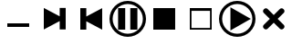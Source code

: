 SplineFontDB: 3.2
FontName: player_sym
FullName: player_sym
FamilyName: player_sym
Weight: Regular
Copyright: Copyright (c) 2024, bull
UComments: "2024-11-19: Created with FontForge (http://fontforge.org)"
Version: 001.000
ItalicAngle: 0
UnderlinePosition: -102.4
UnderlineWidth: 51.2
Ascent: 819
Descent: 205
InvalidEm: 0
LayerCount: 2
Layer: 0 0 "Arri+AOgA-re" 1
Layer: 1 0 "Avant" 0
XUID: [1021 752 -2073671624 2760069]
StyleMap: 0x0000
FSType: 0
OS2Version: 0
OS2_WeightWidthSlopeOnly: 0
OS2_UseTypoMetrics: 1
CreationTime: 1732005455
ModificationTime: 1732023459
OS2TypoAscent: 0
OS2TypoAOffset: 1
OS2TypoDescent: 0
OS2TypoDOffset: 1
OS2TypoLinegap: 92
OS2WinAscent: 0
OS2WinAOffset: 1
OS2WinDescent: 0
OS2WinDOffset: 1
HheadAscent: 0
HheadAOffset: 1
HheadDescent: 0
HheadDOffset: 1
MarkAttachClasses: 1
DEI: 91125
Encoding: Custom
UnicodeInterp: none
NameList: AGL For New Fonts
DisplaySize: -48
AntiAlias: 1
FitToEm: 0
WinInfo: 0 18 6
BeginPrivate: 0
EndPrivate
BeginChars: 256 8

StartChar: play
Encoding: 65 9654 0
Width: 1024
Flags: HWO
LayerCount: 2
Fore
SplineSet
512 819 m 0
 795 819 1024 590 1024 307 c 0
 1024 24 795 -205 512 -205 c 0
 229 -205 0 24 0 307 c 0
 0 590 229 819 512 819 c 0
512 731 m 0
 278 731 88 541 88 307 c 0
 88 73 278 -117 512 -117 c 0
 746 -117 936 73 936 307 c 0
 936 541 746 731 512 731 c 0
893 307 m 1
 321 -23 l 1
 321 637 l 1
 893 307 l 1
EndSplineSet
Validated: 1
EndChar

StartChar: pause
Encoding: 66 9208 1
Width: 1024
Flags: HW
LayerCount: 2
Fore
SplineSet
512 819 m 0
 795 819 1024 590 1024 307 c 0
 1024 24 795 -205 512 -205 c 0
 229 -205 0 24 0 307 c 0
 0 590 229 819 512 819 c 0
512 731 m 0
 278 731 88 541 88 307 c 0
 88 73 278 -117 512 -117 c 0
 746 -117 936 73 936 307 c 0
 936 541 746 731 512 731 c 0
441 1 m 1
 241 1 l 1
 241 614 l 1
 441 614 l 1
 441 1 l 1
583 614 m 1
 783 614 l 1
 783 1 l 1
 583 1 l 1
 583 614 l 1
EndSplineSet
Validated: 1
EndChar

StartChar: next
Encoding: 67 9197 2
Width: 1024
Flags: HW
LayerCount: 2
Fore
SplineSet
651 240 m 1
 205 -0 l 1
 205 614 l 1
 651 375 l 1
 651 614 l 1
 819 614 l 1
 819 1 l 1
 651 1 l 1
 651 240 l 1
EndSplineSet
Validated: 1
EndChar

StartChar: prev
Encoding: 68 9198 3
Width: 1024
Flags: HW
LayerCount: 2
Fore
SplineSet
373 240 m 1
 373 1 l 1
 205 1 l 1
 205 614 l 1
 373 614 l 1
 373 375 l 1
 819 614 l 1
 819 -0 l 1
 373 240 l 1
EndSplineSet
Validated: 1
EndChar

StartChar: stop
Encoding: 69 9209 4
Width: 1024
Flags: HW
LayerCount: 2
Fore
SplineSet
205 -0 m 1
 205 614 l 1
 819 614 l 1
 819 -0 l 1
 205 -0 l 1
EndSplineSet
Validated: 1
EndChar

StartChar: H
Encoding: 72 8722 5
Width: 1024
Flags: HW
LayerCount: 2
Fore
SplineSet
205 81 m 1
 205 182 l 1
 819 182 l 1
 819 81 l 1
 205 81 l 1
EndSplineSet
Validated: 1
EndChar

StartChar: I
Encoding: 73 9633 6
Width: 1024
Flags: HW
LayerCount: 2
Fore
SplineSet
819 614 m 1
 819 -0 l 1
 205 -0 l 1
 205 614 l 1
 819 614 l 1
772 535 m 1
 252 535 l 1
 252 48 l 1
 772 48 l 1
 772 535 l 1
EndSplineSet
Validated: 1
EndChar

StartChar: J
Encoding: 74 10006 7
Width: 1024
Flags: HW
LayerCount: 2
Fore
SplineSet
684 589 m 0
 697 602 714 609 732 609 c 0
 750 609 767 602 780 589 c 0
 785 584 789 580 794 575 c 0
 807 562 813 545 813 527 c 0
 813 509 807 492 794 479 c 0
 729 414 622 307 622 307 c 1
 622 307 729 200 794 135 c 0
 807 122 813 106 813 88 c 0
 813 70 807 53 794 40 c 0
 789 35 785 31 780 26 c 0
 767 13 750 6 732 6 c 0
 714 6 697 13 684 26 c 0
 619 91 512 197 512 197 c 1
 512 197 405 91 340 26 c 0
 327 13 310 6 292 6 c 0
 274 6 257 13 244 26 c 0
 239 31 235 35 230 40 c 0
 217 53 211 70 211 88 c 0
 211 106 217 122 230 135 c 0
 295 200 402 307 402 307 c 1
 402 307 295 414 230 479 c 0
 217 492 211 509 211 527 c 0
 211 545 217 562 230 575 c 0
 235 580 239 584 244 589 c 0
 257 602 274 609 292 609 c 0
 310 609 327 602 340 589 c 0
 405 524 512 417 512 417 c 1
 512 417 619 524 684 589 c 0
EndSplineSet
Validated: 1
EndChar
EndChars
EndSplineFont
